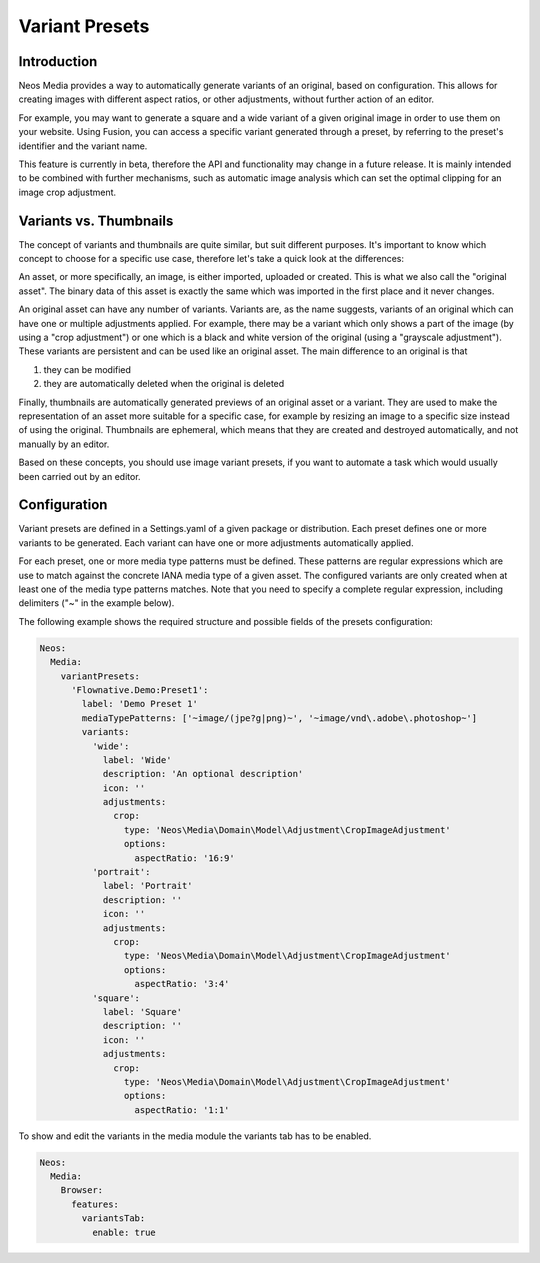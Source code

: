 =====================
Variant Presets
=====================

Introduction
------------

Neos Media provides a way to automatically generate variants of an original, based on configuration. This allows
for creating images with different aspect ratios, or other adjustments, without further action of an editor.

For example, you may want to generate a square and a wide variant of a given original image in order to use them on
your website. Using Fusion, you can access a specific variant generated through a preset, by referring to the
preset's identifier and the variant name.

This feature is currently in beta, therefore the API and functionality may change in a future release. It is
mainly intended to be combined with further mechanisms, such as automatic image analysis which can set the optimal
clipping for an image crop adjustment.

Variants vs. Thumbnails
-----------------------
The concept of variants and thumbnails are quite similar, but suit different purposes. It's important to know
which concept to choose for a specific use case, therefore let's take a quick look at the differences:

An asset, or more specifically, an image, is either imported, uploaded or created. This is what we also call
the "original asset". The binary data of this asset is exactly the same which was imported in the first place
and it never changes.

An original asset can have any number of variants. Variants are, as the name suggests, variants of an original
which can have one or multiple adjustments applied. For example, there may be a variant which only shows a
part of the image (by using a "crop adjustment") or one which is a black and white version of the original
(using a "grayscale adjustment"). These variants are persistent and can be used like an original asset. The
main difference to an original is that

1. they can be modified
2. they are automatically deleted when the original is deleted

Finally, thumbnails are automatically generated previews of an original asset or a variant. They are used to
make the representation of an asset more suitable for a specific case, for example by resizing an image to
a specific size instead of using the original. Thumbnails are ephemeral, which means that they are created
and destroyed automatically, and not manually by an editor.

Based on these concepts, you should use image variant presets, if you want to automate a task which would
usually been carried out by an editor.

Configuration
-------------

Variant presets are defined in a Settings.yaml of a given package or distribution. Each preset defines one
or more variants to be generated. Each variant can have one or more adjustments automatically applied.

For each preset, one or more media type patterns must be defined. These patterns are regular expressions
which are use to match against the concrete IANA media type of a given asset. The configured variants are
only created when at least one of the media type patterns matches. Note that you need to specify a complete
regular expression, including delimiters ("~" in the example below).

The following example shows the required structure and possible fields of the presets configuration:

.. code-block:: yaml

  Neos:
    Media:
      variantPresets:
        'Flownative.Demo:Preset1':
          label: 'Demo Preset 1'
          mediaTypePatterns: ['~image/(jpe?g|png)~', '~image/vnd\.adobe\.photoshop~']
          variants:
            'wide':
              label: 'Wide'
              description: 'An optional description'
              icon: ''
              adjustments:
                crop:
                  type: 'Neos\Media\Domain\Model\Adjustment\CropImageAdjustment'
                  options:
                    aspectRatio: '16:9'
            'portrait':
              label: 'Portrait'
              description: ''
              icon: ''
              adjustments:
                crop:
                  type: 'Neos\Media\Domain\Model\Adjustment\CropImageAdjustment'
                  options:
                    aspectRatio: '3:4'
            'square':
              label: 'Square'
              description: ''
              icon: ''
              adjustments:
                crop:
                  type: 'Neos\Media\Domain\Model\Adjustment\CropImageAdjustment'
                  options:
                    aspectRatio: '1:1'

To show and edit the variants in the media module the variants tab has to be enabled.

.. code-block:: yaml

  Neos:
    Media:
      Browser:
        features:
          variantsTab:
            enable: true
